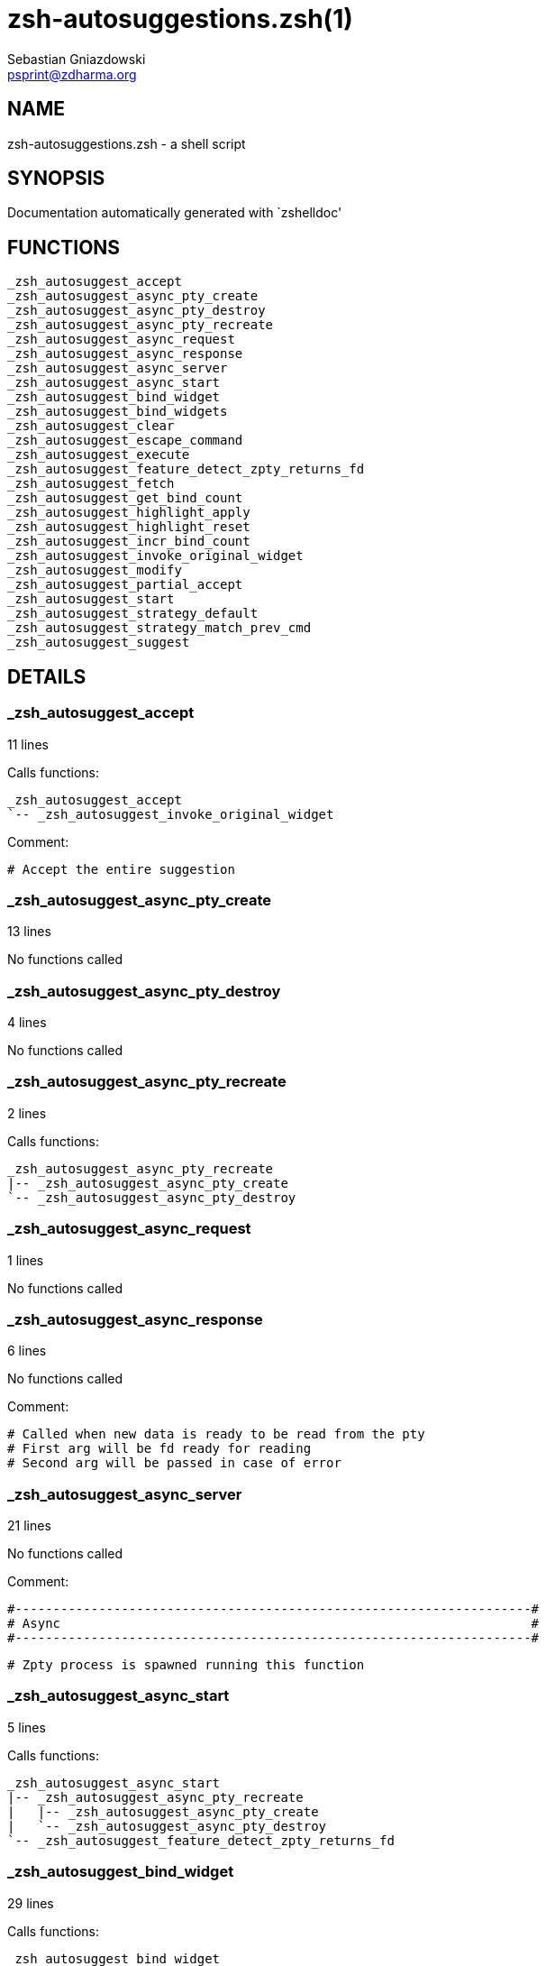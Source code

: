 zsh-autosuggestions.zsh(1)
==========================
Sebastian Gniazdowski <psprint@zdharma.org>
:compat-mode!:

NAME
----
zsh-autosuggestions.zsh - a shell script

SYNOPSIS
--------
Documentation automatically generated with `zshelldoc'

FUNCTIONS
---------

 _zsh_autosuggest_accept
 _zsh_autosuggest_async_pty_create
 _zsh_autosuggest_async_pty_destroy
 _zsh_autosuggest_async_pty_recreate
 _zsh_autosuggest_async_request
 _zsh_autosuggest_async_response
 _zsh_autosuggest_async_server
 _zsh_autosuggest_async_start
 _zsh_autosuggest_bind_widget
 _zsh_autosuggest_bind_widgets
 _zsh_autosuggest_clear
 _zsh_autosuggest_escape_command
 _zsh_autosuggest_execute
 _zsh_autosuggest_feature_detect_zpty_returns_fd
 _zsh_autosuggest_fetch
 _zsh_autosuggest_get_bind_count
 _zsh_autosuggest_highlight_apply
 _zsh_autosuggest_highlight_reset
 _zsh_autosuggest_incr_bind_count
 _zsh_autosuggest_invoke_original_widget
 _zsh_autosuggest_modify
 _zsh_autosuggest_partial_accept
 _zsh_autosuggest_start
 _zsh_autosuggest_strategy_default
 _zsh_autosuggest_strategy_match_prev_cmd
 _zsh_autosuggest_suggest

DETAILS
-------

_zsh_autosuggest_accept
~~~~~~~~~~~~~~~~~~~~~~~

11 lines

Calls functions:

 _zsh_autosuggest_accept
 `-- _zsh_autosuggest_invoke_original_widget


Comment:

 # Accept the entire suggestion

_zsh_autosuggest_async_pty_create
~~~~~~~~~~~~~~~~~~~~~~~~~~~~~~~~~

13 lines

No functions called

_zsh_autosuggest_async_pty_destroy
~~~~~~~~~~~~~~~~~~~~~~~~~~~~~~~~~~

4 lines

No functions called

_zsh_autosuggest_async_pty_recreate
~~~~~~~~~~~~~~~~~~~~~~~~~~~~~~~~~~~

2 lines

Calls functions:

 _zsh_autosuggest_async_pty_recreate
 |-- _zsh_autosuggest_async_pty_create
 `-- _zsh_autosuggest_async_pty_destroy

_zsh_autosuggest_async_request
~~~~~~~~~~~~~~~~~~~~~~~~~~~~~~

1 lines

No functions called

_zsh_autosuggest_async_response
~~~~~~~~~~~~~~~~~~~~~~~~~~~~~~~

6 lines

No functions called


Comment:

 # Called when new data is ready to be read from the pty
 # First arg will be fd ready for reading
 # Second arg will be passed in case of error

_zsh_autosuggest_async_server
~~~~~~~~~~~~~~~~~~~~~~~~~~~~~

21 lines

No functions called


Comment:

 #--------------------------------------------------------------------#
 # Async                                                              #
 #--------------------------------------------------------------------#
 
 # Zpty process is spawned running this function

_zsh_autosuggest_async_start
~~~~~~~~~~~~~~~~~~~~~~~~~~~~

5 lines

Calls functions:

 _zsh_autosuggest_async_start
 |-- _zsh_autosuggest_async_pty_recreate
 |   |-- _zsh_autosuggest_async_pty_create
 |   `-- _zsh_autosuggest_async_pty_destroy
 `-- _zsh_autosuggest_feature_detect_zpty_returns_fd

_zsh_autosuggest_bind_widget
~~~~~~~~~~~~~~~~~~~~~~~~~~~~

29 lines

Calls functions:

 _zsh_autosuggest_bind_widget
 |-- _zsh_autosuggest_get_bind_count
 `-- _zsh_autosuggest_incr_bind_count


Comment:

 # Bind a single widget to an autosuggest widget, saving a reference to the original widget

_zsh_autosuggest_bind_widgets
~~~~~~~~~~~~~~~~~~~~~~~~~~~~~

24 lines

Calls functions:

 _zsh_autosuggest_bind_widgets
 `-- _zsh_autosuggest_bind_widget
     |-- _zsh_autosuggest_get_bind_count
     `-- _zsh_autosuggest_incr_bind_count


Comment:

 # Map all configured widgets to the right autosuggest widgets

_zsh_autosuggest_clear
~~~~~~~~~~~~~~~~~~~~~~

3 lines

Calls functions:

 _zsh_autosuggest_clear
 `-- _zsh_autosuggest_invoke_original_widget


Comment:

 #--------------------------------------------------------------------#
 # Autosuggest Widget Implementations                                 #
 #--------------------------------------------------------------------#
 
 # Clear the suggestion

_zsh_autosuggest_escape_command
~~~~~~~~~~~~~~~~~~~~~~~~~~~~~~~

2 lines

No functions called


Comment:

 #--------------------------------------------------------------------#
 # Utility Functions                                                  #
 #--------------------------------------------------------------------#

_zsh_autosuggest_execute
~~~~~~~~~~~~~~~~~~~~~~~~

3 lines

Calls functions:

 _zsh_autosuggest_execute
 `-- _zsh_autosuggest_invoke_original_widget


Comment:

 # Accept the entire suggestion and execute it

_zsh_autosuggest_feature_detect_zpty_returns_fd
~~~~~~~~~~~~~~~~~~~~~~~~~~~~~~~~~~~~~~~~~~~~~~~

12 lines

No functions called


Comment:

 #--------------------------------------------------------------------#
 # Feature Detection                                                  #
 #--------------------------------------------------------------------#

_zsh_autosuggest_fetch
~~~~~~~~~~~~~~~~~~~~~~

7 lines

Calls functions:

 _zsh_autosuggest_fetch
 |-- _zsh_autosuggest_async_request
 `-- _zsh_autosuggest_suggest


Comment:

 # Fetch a new suggestion based on what's currently in the buffer

_zsh_autosuggest_get_bind_count
~~~~~~~~~~~~~~~~~~~~~~~~~~~~~~~

5 lines

No functions called

_zsh_autosuggest_highlight_apply
~~~~~~~~~~~~~~~~~~~~~~~~~~~~~~~~

8 lines

No functions called


Comment:

 # If there's a suggestion, highlight it

_zsh_autosuggest_highlight_reset
~~~~~~~~~~~~~~~~~~~~~~~~~~~~~~~~

6 lines

No functions called


Comment:

 #--------------------------------------------------------------------#
 # Highlighting                                                       #
 #--------------------------------------------------------------------#
 
 # If there was a highlight, remove it

_zsh_autosuggest_incr_bind_count
~~~~~~~~~~~~~~~~~~~~~~~~~~~~~~~~

7 lines

No functions called


Comment:

 #--------------------------------------------------------------------#
 # Widget Helpers                                                     #
 #--------------------------------------------------------------------#

_zsh_autosuggest_invoke_original_widget
~~~~~~~~~~~~~~~~~~~~~~~~~~~~~~~~~~~~~~~

9 lines

No functions called


Comment:

 # Given the name of an original widget and args, invoke it, if it exists

_zsh_autosuggest_modify
~~~~~~~~~~~~~~~~~~~~~~~

24 lines

Calls functions:

 _zsh_autosuggest_modify
 |-- _zsh_autosuggest_fetch
 |   |-- _zsh_autosuggest_async_request
 |   `-- _zsh_autosuggest_suggest
 `-- _zsh_autosuggest_invoke_original_widget


Comment:

 # Modify the buffer and get a new suggestion

_zsh_autosuggest_partial_accept
~~~~~~~~~~~~~~~~~~~~~~~~~~~~~~~

13 lines

Calls functions:

 _zsh_autosuggest_partial_accept
 `-- _zsh_autosuggest_invoke_original_widget


Comment:

 # Partially accept the suggestion

_zsh_autosuggest_start
~~~~~~~~~~~~~~~~~~~~~~

8 lines

Calls functions:

 _zsh_autosuggest_start
 |-- _zsh_autosuggest_async_start
 |   |-- _zsh_autosuggest_async_pty_recreate
 |   |   |-- _zsh_autosuggest_async_pty_create
 |   |   `-- _zsh_autosuggest_async_pty_destroy
 |   `-- _zsh_autosuggest_feature_detect_zpty_returns_fd
 `-- _zsh_autosuggest_bind_widgets
     `-- _zsh_autosuggest_bind_widget
         |-- _zsh_autosuggest_get_bind_count
         `-- _zsh_autosuggest_incr_bind_count


Comment:

 #--------------------------------------------------------------------#
 # Start                                                              #
 #--------------------------------------------------------------------#
 
 # Start the autosuggestion widgets

_zsh_autosuggest_strategy_default
~~~~~~~~~~~~~~~~~~~~~~~~~~~~~~~~~

4 lines

No functions called


Comment:

 #--------------------------------------------------------------------#
 # Default Suggestion Strategy                                        #
 #--------------------------------------------------------------------#
 # Suggests the most recent history item that matches the given
 # prefix.
 #

_zsh_autosuggest_strategy_match_prev_cmd
~~~~~~~~~~~~~~~~~~~~~~~~~~~~~~~~~~~~~~~~

13 lines

No functions called


Comment:

 #--------------------------------------------------------------------#
 # Match Previous Command Suggestion Strategy                         #
 #--------------------------------------------------------------------#
 # Suggests the most recent history item that matches the given
 # prefix and whose preceding history item also matches the most
 # recently executed command.
 #
 # For example, suppose your history has the following entries:
 #   - pwd
 #   - ls foo
 #   - ls bar
 #   - pwd
 #
 # Given the history list above, when you type 'ls', the suggestion
 # will be 'ls foo' rather than 'ls bar' because your most recently
 # executed command (pwd) was previously followed by 'ls foo'.
 #
 # Note that this strategy won't work as expected with ZSH options that don't
 # preserve the history order such as `HIST_IGNORE_ALL_DUPS` or
 # `HIST_EXPIRE_DUPS_FIRST`.

_zsh_autosuggest_suggest
~~~~~~~~~~~~~~~~~~~~~~~~

7 lines

No functions called


Comment:

 # Offer a suggestion

